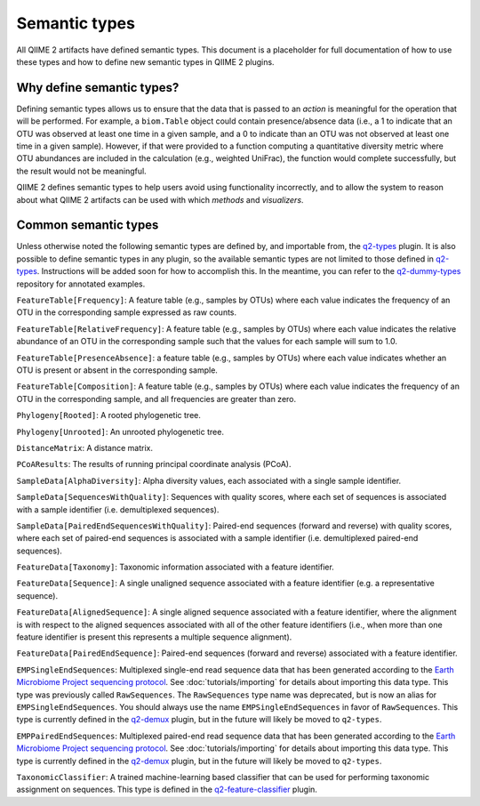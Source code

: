 Semantic types
==============

All QIIME 2 artifacts have defined semantic types. This document is a placeholder for full documentation of how to use these types and how to define new semantic types in QIIME 2 plugins.

Why define semantic types?
--------------------------

Defining semantic types allows us to ensure that the data that is passed to an *action* is meaningful for the operation that will be performed. For example, a ``biom.Table`` object could contain presence/absence data (i.e., a 1 to indicate that an OTU was observed at least one time in a given sample, and a 0 to indicate than an OTU was not observed at least one time in a given sample). However, if that were provided to a function computing a quantitative diversity metric where OTU abundances are included in the calculation (e.g., weighted UniFrac), the function would complete successfully, but the result would not be meaningful.

QIIME 2 defines semantic types to help users avoid using functionality incorrectly, and to allow the system to reason about what QIIME 2 artifacts can be used with which *methods* and *visualizers*.

Common semantic types
---------------------

Unless otherwise noted the following semantic types are defined by, and importable from, the `q2-types`_ plugin. It is also possible to define semantic types in any plugin, so the available semantic types are not limited to those defined in `q2-types`_. Instructions will be added soon for how to accomplish this. In the meantime, you can refer to the `q2-dummy-types`_ repository for annotated examples.

``FeatureTable[Frequency]``: A feature table (e.g., samples by OTUs) where each value indicates the frequency of an OTU in the corresponding sample expressed as raw counts.

``FeatureTable[RelativeFrequency]``: A feature table (e.g., samples by OTUs) where each value indicates the relative abundance of an OTU in the corresponding sample such that the values for each sample will sum to 1.0.

``FeatureTable[PresenceAbsence]``: a feature table (e.g., samples by OTUs) where each value indicates whether an OTU is present or absent in the corresponding sample.

``FeatureTable[Composition]``: A feature table (e.g., samples by OTUs) where each value indicates the frequency of an OTU in the corresponding sample, and all frequencies are greater than zero.

``Phylogeny[Rooted]``: A rooted phylogenetic tree.

``Phylogeny[Unrooted]``: An unrooted phylogenetic tree.

``DistanceMatrix``: A distance matrix.

``PCoAResults``: The results of running principal coordinate analysis (PCoA).

``SampleData[AlphaDiversity]``: Alpha diversity values, each associated with a single sample identifier.

``SampleData[SequencesWithQuality]``: Sequences with quality scores, where each set of sequences is associated with a sample identifier (i.e. demultiplexed sequences).

``SampleData[PairedEndSequencesWithQuality]``: Paired-end sequences (forward and reverse) with quality scores, where each set of paired-end sequences is associated with a sample identifier (i.e. demultiplexed paired-end sequences).

``FeatureData[Taxonomy]``: Taxonomic information associated with a feature identifier.

``FeatureData[Sequence]``: A single unaligned sequence associated with a feature identifier (e.g. a representative sequence).

``FeatureData[AlignedSequence]``: A single aligned sequence associated with a feature identifier, where the alignment is with respect to the aligned sequences associated with all of the other feature identifiers (i.e., when more than one feature identifier is present this represents a multiple sequence alignment).

``FeatureData[PairedEndSequence]``: Paired-end sequences (forward and reverse) associated with a feature identifier.

``EMPSingleEndSequences``: Multiplexed single-end read sequence data that has been generated according to the `Earth Microbiome Project sequencing protocol <http://www.earthmicrobiome.org/protocols-and-standards/>`_. See :doc:`tutorials/importing` for details about importing this data type. This type was previously called ``RawSequences``. The ``RawSequences`` type name was deprecated, but is now an alias for ``EMPSingleEndSequences``. You should always use the name ``EMPSingleEndSequences`` in favor of ``RawSequences``. This type is currently defined in the `q2-demux`_ plugin, but in the future will likely be moved to ``q2-types``.

``EMPPairedEndSequences``: Multiplexed paired-end read sequence data that has been generated according to the `Earth Microbiome Project sequencing protocol <http://www.earthmicrobiome.org/protocols-and-standards/>`_. See :doc:`tutorials/importing` for details about importing this data type. This type is currently defined in the `q2-demux`_ plugin, but in the future will likely be moved to ``q2-types``.

``TaxonomicClassifier``: A trained machine-learning based classifier that can be used for performing taxonomic assignment on sequences. This type is defined in the `q2-feature-classifier`_ plugin.

.. _q2-types: https://github.com/qiime2/q2-types

.. _q2-dummy-types: https://github.com/qiime2/q2-dummy-types

.. _q2-demux: https://github.com/qiime2/q2-demux

.. _q2-feature-classifier: https://github.com/qiime2/q2-feature-classifier
